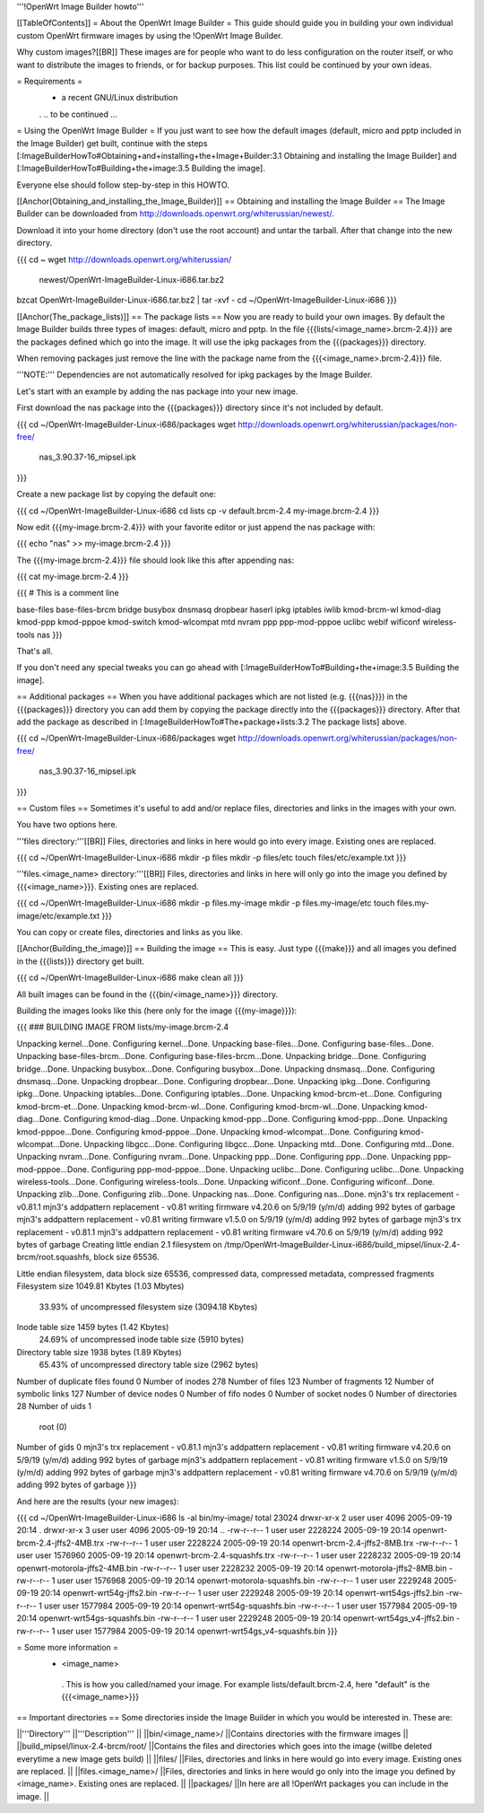 '''!OpenWrt Image Builder howto'''

[[TableOfContents]]
= About the OpenWrt Image Builder =
This guide should guide you in building your own individual custom OpenWrt firmware images by using the !OpenWrt Image Builder.

Why custom images?[[BR]] These images are for people who want to do less configuration on the router itself, or who want to distribute the images to friends, or for backup purposes. This list could be continued by your own ideas.

= Requirements =
 * a recent GNU/Linux distribution

 . .. to be continued ...

= Using the OpenWrt Image Builder =
If you just want to see how the default images (default, micro and pptp included in the Image Builder) get built, continue with the steps [:ImageBuilderHowTo#Obtaining+and+installing+the+Image+Builder:3.1 Obtaining and installing the Image Builder] and [:ImageBuilderHowTo#Building+the+image:3.5 Building the image].

Everyone else should follow step-by-step in this HOWTO.

[[Anchor(Obtaining_and_installing_the_Image_Builder)]]
== Obtaining and installing the Image Builder ==
The Image Builder can be downloaded from http://downloads.openwrt.org/whiterussian/newest/.

Download it into your home directory (don't use the root account) and untar the tarball. After that change into the new directory.

{{{
cd ~
wget http://downloads.openwrt.org/whiterussian/ \
        newest/OpenWrt-ImageBuilder-Linux-i686.tar.bz2
bzcat OpenWrt-ImageBuilder-Linux-i686.tar.bz2 | tar -xvf -
cd ~/OpenWrt-ImageBuilder-Linux-i686
}}}

[[Anchor(The_package_lists)]]
== The package lists ==
Now you are ready to build your own images. By default the Image Builder builds three types of images: default, micro and pptp. In the file {{{lists/<image_name>.brcm-2.4}}} are the packages defined which go into the image. It will use the ipkg packages from the {{{packages}}} directory.

When removing packages just remove the line with the package name from the {{{<image_name>.brcm-2.4}}} file.

'''NOTE:''' Dependencies are not automatically resolved for ipkg packages by the Image Builder.

Let's start with an example by adding the nas package into your new image.

First download the nas package into the {{{packages}}} directory since it's not included by default.

{{{
cd ~/OpenWrt-ImageBuilder-Linux-i686/packages
wget http://downloads.openwrt.org/whiterussian/packages/non-free/ \
        nas_3.90.37-16_mipsel.ipk
}}}

Create a new package list by copying the default one:

{{{
cd ~/OpenWrt-ImageBuilder-Linux-i686
cd lists
cp -v default.brcm-2.4 my-image.brcm-2.4
}}}

Now edit {{{my-image.brcm-2.4}}} with your favorite editor or just append the nas package with:

{{{
echo "nas" >> my-image.brcm-2.4
}}}

The {{{my-image.brcm-2.4}}} file should look like this after appending nas:

{{{
cat my-image.brcm-2.4
}}}

{{{
# This is a comment line

base-files
base-files-brcm
bridge
busybox
dnsmasq
dropbear
haserl
ipkg
iptables
iwlib
kmod-brcm-wl
kmod-diag
kmod-ppp
kmod-pppoe
kmod-switch
kmod-wlcompat
mtd
nvram
ppp
ppp-mod-pppoe
uclibc
webif
wificonf
wireless-tools
nas
}}}

That's all.

If you don't need any special tweaks you can go ahead with [:ImageBuilderHowTo#Building+the+image:3.5 Building the image].

== Additional packages ==
When you have additional packages which are not listed (e.g. {{{nas}}}) in the {{{packages}}} directory you can add them by copying the package directly into the {{{packages}}} directory. After that add the package as described in [:ImageBuilderHowTo#The+package+lists:3.2 The package lists] above.

{{{
cd ~/OpenWrt-ImageBuilder-Linux-i686/packages
wget http://downloads.openwrt.org/whiterussian/packages/non-free/ \
        nas_3.90.37-16_mipsel.ipk
}}}

== Custom files ==
Sometimes it's useful to add and/or replace files, directories and links in the images with your own.

You have two options here.

'''files directory:'''[[BR]] Files, directories and links in here would go into every image. Existing ones are replaced.

{{{
cd ~/OpenWrt-ImageBuilder-Linux-i686
mkdir -p files
mkdir -p files/etc
touch files/etc/example.txt
}}}

'''files.<image_name> directory:'''[[BR]] Files, directories and links in here will only go into the image you defined by {{{<image_name>}}}. Existing ones are replaced.

{{{
cd ~/OpenWrt-ImageBuilder-Linux-i686
mkdir -p files.my-image
mkdir -p files.my-image/etc
touch files.my-image/etc/example.txt
}}}

You can copy or create files, directories and links as you like.

[[Anchor(Building_the_image)]]
== Building the image ==
This is easy. Just type {{{make}}} and all images you defined in the {{{lists}}} directory get built.

{{{
cd ~/OpenWrt-ImageBuilder-Linux-i686
make clean all
}}}

All built images can be found in the {{{bin/<image_name>}}} directory.

Building the images looks like this (here only for the image {{{my-image}}}):

{{{
### BUILDING IMAGE FROM lists/my-image.brcm-2.4

Unpacking kernel...Done.
Configuring kernel...Done.
Unpacking base-files...Done.
Configuring base-files...Done.
Unpacking base-files-brcm...Done.
Configuring base-files-brcm...Done.
Unpacking bridge...Done.
Configuring bridge...Done.
Unpacking busybox...Done.
Configuring busybox...Done.
Unpacking dnsmasq...Done.
Configuring dnsmasq...Done.
Unpacking dropbear...Done.
Configuring dropbear...Done.
Unpacking ipkg...Done.
Configuring ipkg...Done.
Unpacking iptables...Done.
Configuring iptables...Done.
Unpacking kmod-brcm-et...Done.
Configuring kmod-brcm-et...Done.
Unpacking kmod-brcm-wl...Done.
Configuring kmod-brcm-wl...Done.
Unpacking kmod-diag...Done.
Configuring kmod-diag...Done.
Unpacking kmod-ppp...Done.
Configuring kmod-ppp...Done.
Unpacking kmod-pppoe...Done.
Configuring kmod-pppoe...Done.
Unpacking kmod-wlcompat...Done.
Configuring kmod-wlcompat...Done.
Unpacking libgcc...Done.
Configuring libgcc...Done.
Unpacking mtd...Done.
Configuring mtd...Done.
Unpacking nvram...Done.
Configuring nvram...Done.
Unpacking ppp...Done.
Configuring ppp...Done.
Unpacking ppp-mod-pppoe...Done.
Configuring ppp-mod-pppoe...Done.
Unpacking uclibc...Done.
Configuring uclibc...Done.
Unpacking wireless-tools...Done.
Configuring wireless-tools...Done.
Unpacking wificonf...Done.
Configuring wificonf...Done.
Unpacking zlib...Done.
Configuring zlib...Done.
Unpacking nas...Done.
Configuring nas...Done.
mjn3's trx replacement - v0.81.1
mjn3's addpattern replacement - v0.81
writing firmware v4.20.6 on 5/9/19 (y/m/d)
adding 992 bytes of garbage
mjn3's addpattern replacement - v0.81
writing firmware v1.5.0 on 5/9/19 (y/m/d)
adding 992 bytes of garbage
mjn3's trx replacement - v0.81.1
mjn3's addpattern replacement - v0.81
writing firmware v4.70.6 on 5/9/19 (y/m/d)
adding 992 bytes of garbage
Creating little endian 2.1 filesystem on /tmp/OpenWrt-ImageBuilder-Linux-i686/build_mipsel/linux-2.4-brcm/root.squashfs, block size 65536.

Little endian filesystem, data block size 65536, compressed data, compressed metadata, compressed fragments
Filesystem size 1049.81 Kbytes (1.03 Mbytes)
        33.93% of uncompressed filesystem size (3094.18 Kbytes)
Inode table size 1459 bytes (1.42 Kbytes)
        24.69% of uncompressed inode table size (5910 bytes)
Directory table size 1938 bytes (1.89 Kbytes)
        65.43% of uncompressed directory table size (2962 bytes)
Number of duplicate files found 0
Number of inodes 278
Number of files 123
Number of fragments 12
Number of symbolic links  127
Number of device nodes 0
Number of fifo nodes 0
Number of socket nodes 0
Number of directories 28
Number of uids 1
        root (0)
Number of gids 0
mjn3's trx replacement - v0.81.1
mjn3's addpattern replacement - v0.81
writing firmware v4.20.6 on 5/9/19 (y/m/d)
adding 992 bytes of garbage
mjn3's addpattern replacement - v0.81
writing firmware v1.5.0 on 5/9/19 (y/m/d)
adding 992 bytes of garbage
mjn3's addpattern replacement - v0.81
writing firmware v4.70.6 on 5/9/19 (y/m/d)
adding 992 bytes of garbage
}}}

And here are the results (your new images):

{{{
cd ~/OpenWrt-ImageBuilder-Linux-i686
ls -al bin/my-image/
total 23024
drwxr-xr-x  2 user user    4096 2005-09-19 20:14 .
drwxr-xr-x  3 user user    4096 2005-09-19 20:14 ..
-rw-r--r--  1 user user 2228224 2005-09-19 20:14 openwrt-brcm-2.4-jffs2-4MB.trx
-rw-r--r--  1 user user 2228224 2005-09-19 20:14 openwrt-brcm-2.4-jffs2-8MB.trx
-rw-r--r--  1 user user 1576960 2005-09-19 20:14 openwrt-brcm-2.4-squashfs.trx
-rw-r--r--  1 user user 2228232 2005-09-19 20:14 openwrt-motorola-jffs2-4MB.bin
-rw-r--r--  1 user user 2228232 2005-09-19 20:14 openwrt-motorola-jffs2-8MB.bin
-rw-r--r--  1 user user 1576968 2005-09-19 20:14 openwrt-motorola-squashfs.bin
-rw-r--r--  1 user user 2229248 2005-09-19 20:14 openwrt-wrt54g-jffs2.bin
-rw-r--r--  1 user user 2229248 2005-09-19 20:14 openwrt-wrt54gs-jffs2.bin
-rw-r--r--  1 user user 1577984 2005-09-19 20:14 openwrt-wrt54g-squashfs.bin
-rw-r--r--  1 user user 1577984 2005-09-19 20:14 openwrt-wrt54gs-squashfs.bin
-rw-r--r--  1 user user 2229248 2005-09-19 20:14 openwrt-wrt54gs_v4-jffs2.bin
-rw-r--r--  1 user user 1577984 2005-09-19 20:14 openwrt-wrt54gs_v4-squashfs.bin
}}}

= Some more information =
 * <image_name>
  . This is how you called/named your image. For example lists/default.brcm-2.4, here "default" is the {{{<image_name>}}}

== Important directories ==
Some directories inside the Image Builder in which you would be interested in. These are:

||'''Directory''' ||'''Description''' ||
||bin/<image_name>/ ||Contains directories with the firmware images ||
||build_mipsel/linux-2.4-brcm/root/ ||Contains the files and directories which goes into the image (willbe deleted everytime a new image gets build) ||
||files/ ||Files, directories and links in here would go into every image. Existing ones are replaced. ||
||files.<image_name>/ ||Files, directories and links in here would go only into the image you defined by <image_name>. Existing ones are replaced. ||
||packages/ ||In here are all !OpenWrt packages you can include in the image. ||
